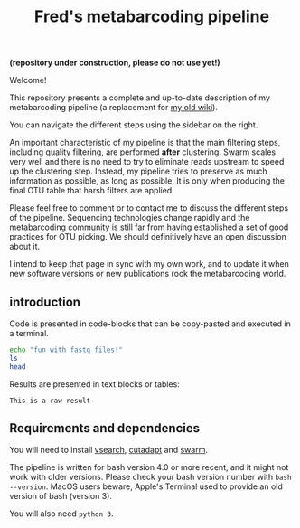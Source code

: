 #+TITLE: Fred's metabarcoding pipeline
#+OPTIONS: toc:2           (only two levels in TOC)

*(repository under construction, please do not use yet!)*

Welcome!

This repository presents a complete and up-to-date description of my
metabarcoding pipeline (a replacement for [[https://github.com/frederic-mahe/swarm/wiki/Fred's-metabarcoding-pipeline][my old wiki]]).

You can navigate the different steps using the sidebar on the right.

An important characteristic of my pipeline is that the main filtering
steps, including quality filtering, are performed *after*
clustering. Swarm scales very well and there is no need to try to
eliminate reads upstream to speed up the clustering step. Instead, my
pipeline tries to preserve as much information as possible, as long as
possible. It is only when producing the final OTU table that harsh
filters are applied.

Please feel free to comment or to contact me to discuss the different
steps of the pipeline. Sequencing technologies change rapidly and the
metabarcoding community is still far from having established a set of
good practices for OTU picking. We should definitively have an open
discussion about it.

I intend to keep that page in sync with my own work, and to update it
when new software versions or new publications rock the metabarcoding
world.


** introduction

Code is presented in code-blocks that can be copy-pasted and executed
in a terminal.

#+BEGIN_SRC sh
  echo "fun with fastq files!"
  ls
  head
#+END_SRC

Results are presented in text blocks or tables:

#+BEGIN_SRC text
  This is a raw result
#+END_SRC

** Requirements and dependencies

You will need to install [[https://github.com/torognes/vsearch][vsearch]], [[https://github.com/marcelm/cutadapt/][cutadapt]] and [[https://github.com/torognes/swarm][swarm]].

The pipeline is written for bash version 4.0 or more recent, and it
might not work with older versions. Please check your bash version
number with ~bash --version~. MacOS users beware, Apple's Terminal
used to provide an old version of bash (version 3).

You will also need ~python 3~.
